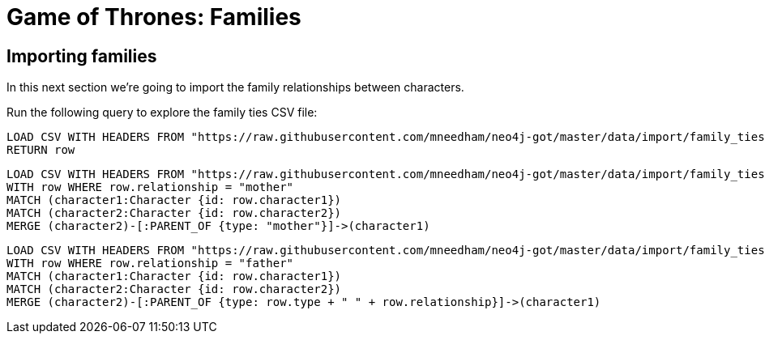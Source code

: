 = Game of Thrones: Families
:csv-url: https://raw.githubusercontent.com/mneedham/neo4j-got/master/data/import
:icons: font

== Importing families

In this next section we're going to import the family relationships between characters.

Run the following query to explore the family ties CSV file:

[source, cypher,subs=attributes]
----
LOAD CSV WITH HEADERS FROM "{csv-url}/family_ties.csv" AS row
RETURN row
----


[source, cypher,subs=attributes]
----
LOAD CSV WITH HEADERS FROM "{csv-url}/family_ties.csv" AS row
WITH row WHERE row.relationship = "mother"
MATCH (character1:Character {id: row.character1})
MATCH (character2:Character {id: row.character2})
MERGE (character2)-[:PARENT_OF {type: "mother"}]->(character1)
----

[source, cypher, subs = attributes]
----
LOAD CSV WITH HEADERS FROM "{csv-url}/family_ties.csv" AS row
WITH row WHERE row.relationship = "father"
MATCH (character1:Character {id: row.character1})
MATCH (character2:Character {id: row.character2})
MERGE (character2)-[:PARENT_OF {type: row.type + " " + row.relationship}]->(character1)
----
